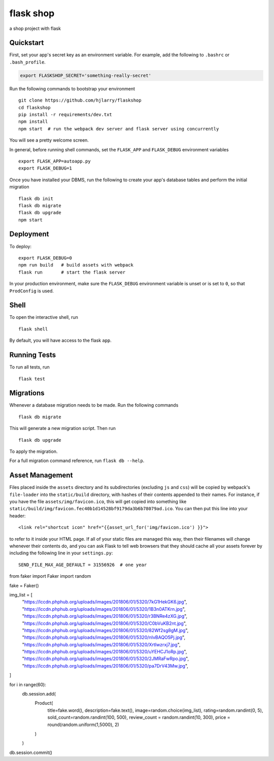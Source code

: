 ===============================
flask shop
===============================

a shop project with flask


Quickstart
----------

First, set your app's secret key as an environment variable. For example,
add the following to ``.bashrc`` or ``.bash_profile``.

.. code-block:: bash

    export FLASKSHOP_SECRET='something-really-secret'

Run the following commands to bootstrap your environment ::

    git clone https://github.com/hjlarry/flaskshop
    cd flaskshop
    pip install -r requirements/dev.txt
    npm install
    npm start  # run the webpack dev server and flask server using concurrently

You will see a pretty welcome screen.

In general, before running shell commands, set the ``FLASK_APP`` and
``FLASK_DEBUG`` environment variables ::

    export FLASK_APP=autoapp.py
    export FLASK_DEBUG=1

Once you have installed your DBMS, run the following to create your app's
database tables and perform the initial migration ::

    flask db init
    flask db migrate
    flask db upgrade
    npm start


Deployment
----------

To deploy::

    export FLASK_DEBUG=0
    npm run build   # build assets with webpack
    flask run       # start the flask server

In your production environment, make sure the ``FLASK_DEBUG`` environment
variable is unset or is set to ``0``, so that ``ProdConfig`` is used.


Shell
-----

To open the interactive shell, run ::

    flask shell

By default, you will have access to the flask ``app``.


Running Tests
-------------

To run all tests, run ::

    flask test


Migrations
----------

Whenever a database migration needs to be made. Run the following commands ::

    flask db migrate

This will generate a new migration script. Then run ::

    flask db upgrade

To apply the migration.

For a full migration command reference, run ``flask db --help``.


Asset Management
----------------

Files placed inside the ``assets`` directory and its subdirectories
(excluding ``js`` and ``css``) will be copied by webpack's
``file-loader`` into the ``static/build`` directory, with hashes of
their contents appended to their names.  For instance, if you have the
file ``assets/img/favicon.ico``, this will get copied into something
like
``static/build/img/favicon.fec40b1d14528bf9179da3b6b78079ad.ico``.
You can then put this line into your header::

    <link rel="shortcut icon" href="{{asset_url_for('img/favicon.ico') }}">

to refer to it inside your HTML page.  If all of your static files are
managed this way, then their filenames will change whenever their
contents do, and you can ask Flask to tell web browsers that they
should cache all your assets forever by including the following line
in your ``settings.py``::

    SEND_FILE_MAX_AGE_DEFAULT = 31556926  # one year



from faker import Faker
import random

fake = Faker()

img_list = [
    "https://lccdn.phphub.org/uploads/images/201806/01/5320/7kG1HekGK6.jpg",
    "https://lccdn.phphub.org/uploads/images/201806/01/5320/1B3n0ATKrn.jpg",
    "https://lccdn.phphub.org/uploads/images/201806/01/5320/r3BNRe4zXG.jpg",
    "https://lccdn.phphub.org/uploads/images/201806/01/5320/C0bVuKB2nt.jpg",
    "https://lccdn.phphub.org/uploads/images/201806/01/5320/82Wf2sg8gM.jpg",
    "https://lccdn.phphub.org/uploads/images/201806/01/5320/nIvBAQO5Pj.jpg",
    "https://lccdn.phphub.org/uploads/images/201806/01/5320/XrtIwzrxj7.jpg",
    "https://lccdn.phphub.org/uploads/images/201806/01/5320/uYEHCJ1oRp.jpg",
    "https://lccdn.phphub.org/uploads/images/201806/01/5320/2JMRaFwRpo.jpg",
    "https://lccdn.phphub.org/uploads/images/201806/01/5320/pa7DrV43Mw.jpg",
]

for i in range(60):
    db.session.add(
        Product(
            title=fake.word(),
            description=fake.text(),
            image=random.choice(img_list),
            rating=random.randint(0, 5),
            sold_count=random.randint(100, 500),
            review_count = random.randint(10, 300),
            price = round(random.uniform(1,5000), 2)
        )
    )

db.session.commit()

